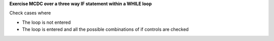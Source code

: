**Exercise MCDC over a three way IF statement within a WHILE loop**

Check cases where

* The loop is not entered
* The loop is entered and all the possible combinations of if controls
  are checked

